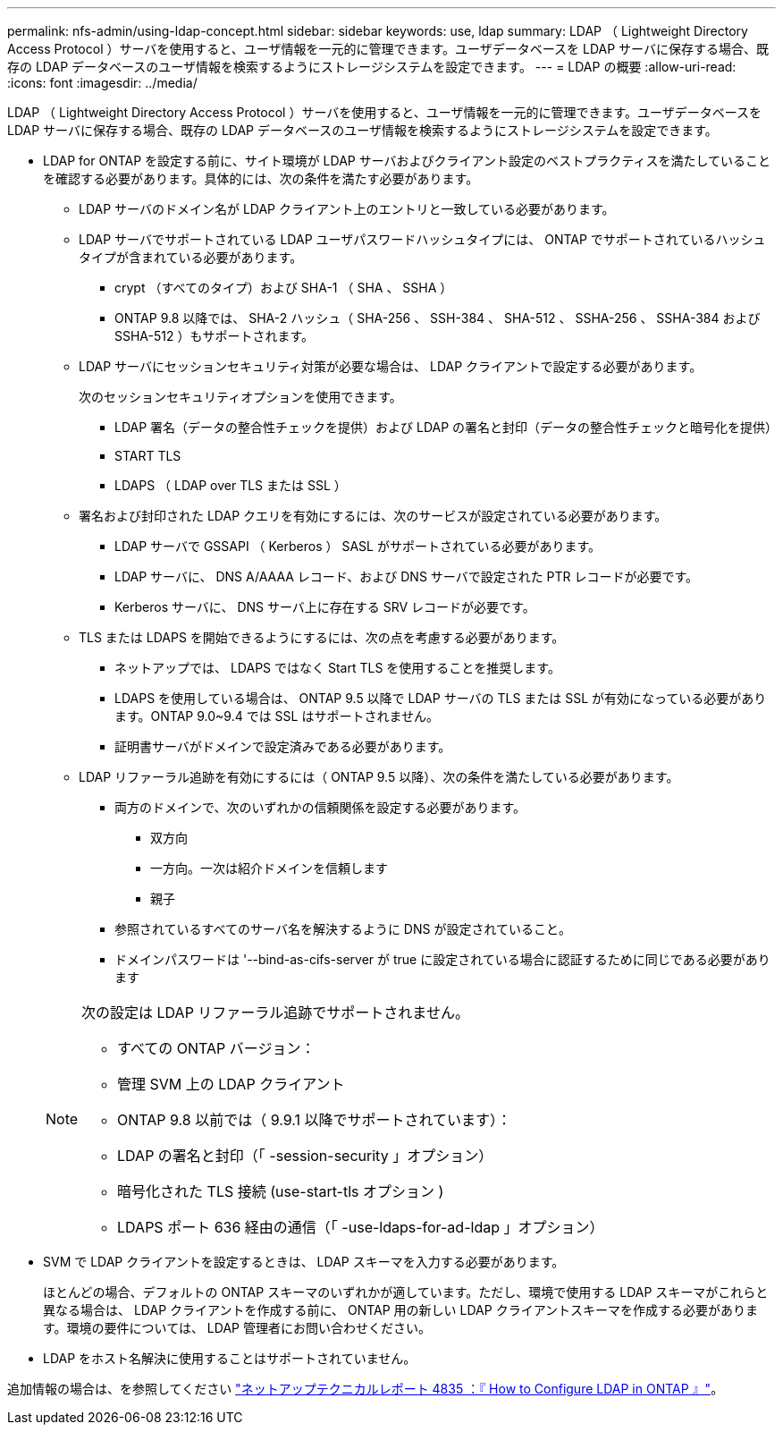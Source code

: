 ---
permalink: nfs-admin/using-ldap-concept.html 
sidebar: sidebar 
keywords: use, ldap 
summary: LDAP （ Lightweight Directory Access Protocol ）サーバを使用すると、ユーザ情報を一元的に管理できます。ユーザデータベースを LDAP サーバに保存する場合、既存の LDAP データベースのユーザ情報を検索するようにストレージシステムを設定できます。 
---
= LDAP の概要
:allow-uri-read: 
:icons: font
:imagesdir: ../media/


[role="lead"]
LDAP （ Lightweight Directory Access Protocol ）サーバを使用すると、ユーザ情報を一元的に管理できます。ユーザデータベースを LDAP サーバに保存する場合、既存の LDAP データベースのユーザ情報を検索するようにストレージシステムを設定できます。

* LDAP for ONTAP を設定する前に、サイト環境が LDAP サーバおよびクライアント設定のベストプラクティスを満たしていることを確認する必要があります。具体的には、次の条件を満たす必要があります。
+
** LDAP サーバのドメイン名が LDAP クライアント上のエントリと一致している必要があります。
** LDAP サーバでサポートされている LDAP ユーザパスワードハッシュタイプには、 ONTAP でサポートされているハッシュタイプが含まれている必要があります。
+
*** crypt （すべてのタイプ）および SHA-1 （ SHA 、 SSHA ）
*** ONTAP 9.8 以降では、 SHA-2 ハッシュ（ SHA-256 、 SSH-384 、 SHA-512 、 SSHA-256 、 SSHA-384 および SSHA-512 ）もサポートされます。


** LDAP サーバにセッションセキュリティ対策が必要な場合は、 LDAP クライアントで設定する必要があります。
+
次のセッションセキュリティオプションを使用できます。

+
*** LDAP 署名（データの整合性チェックを提供）および LDAP の署名と封印（データの整合性チェックと暗号化を提供）
*** START TLS
*** LDAPS （ LDAP over TLS または SSL ）


** 署名および封印された LDAP クエリを有効にするには、次のサービスが設定されている必要があります。
+
*** LDAP サーバで GSSAPI （ Kerberos ） SASL がサポートされている必要があります。
*** LDAP サーバに、 DNS A/AAAA レコード、および DNS サーバで設定された PTR レコードが必要です。
*** Kerberos サーバに、 DNS サーバ上に存在する SRV レコードが必要です。


** TLS または LDAPS を開始できるようにするには、次の点を考慮する必要があります。
+
*** ネットアップでは、 LDAPS ではなく Start TLS を使用することを推奨します。
*** LDAPS を使用している場合は、 ONTAP 9.5 以降で LDAP サーバの TLS または SSL が有効になっている必要があります。ONTAP 9.0~9.4 では SSL はサポートされません。
*** 証明書サーバがドメインで設定済みである必要があります。


** LDAP リファーラル追跡を有効にするには（ ONTAP 9.5 以降）、次の条件を満たしている必要があります。
+
*** 両方のドメインで、次のいずれかの信頼関係を設定する必要があります。
+
**** 双方向
**** 一方向。一次は紹介ドメインを信頼します
**** 親子


*** 参照されているすべてのサーバ名を解決するように DNS が設定されていること。
*** ドメインパスワードは '--bind-as-cifs-server が true に設定されている場合に認証するために同じである必要があります




+
[NOTE]
====
次の設定は LDAP リファーラル追跡でサポートされません。

** すべての ONTAP バージョン：
** 管理 SVM 上の LDAP クライアント
** ONTAP 9.8 以前では（ 9.9.1 以降でサポートされています）：
** LDAP の署名と封印（「 -session-security 」オプション）
** 暗号化された TLS 接続 (use-start-tls オプション )
** LDAPS ポート 636 経由の通信（「 -use-ldaps-for-ad-ldap 」オプション）


====
* SVM で LDAP クライアントを設定するときは、 LDAP スキーマを入力する必要があります。
+
ほとんどの場合、デフォルトの ONTAP スキーマのいずれかが適しています。ただし、環境で使用する LDAP スキーマがこれらと異なる場合は、 LDAP クライアントを作成する前に、 ONTAP 用の新しい LDAP クライアントスキーマを作成する必要があります。環境の要件については、 LDAP 管理者にお問い合わせください。

* LDAP をホスト名解決に使用することはサポートされていません。


追加情報の場合は、を参照してください https://www.netapp.com/pdf.html?item=/media/19423-tr-4835.pdf["ネットアップテクニカルレポート 4835 ：『 How to Configure LDAP in ONTAP 』"]。
